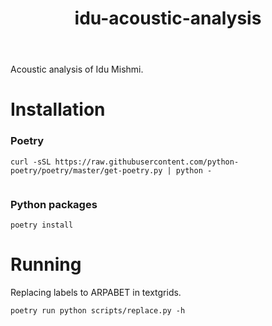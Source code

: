 #+TITLE: idu-acoustic-analysis

Acoustic analysis of Idu Mishmi.

* Installation

*** Poetry
#+begin_src shell
curl -sSL https://raw.githubusercontent.com/python-poetry/poetry/master/get-poetry.py | python -

#+end_src


*** Python packages
#+begin_src shell
poetry install
#+end_src

* Running

Replacing labels to ARPABET in textgrids.

#+begin_src shell
poetry run python scripts/replace.py -h
#+end_src
